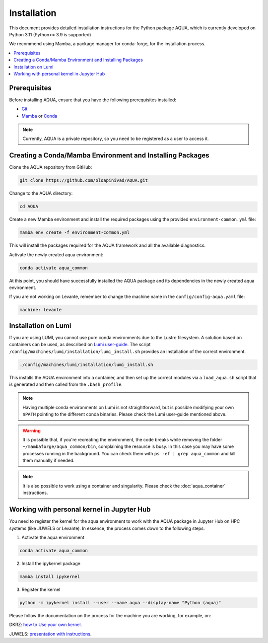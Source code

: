 Installation
============

This document provides detailed installation instructions for the Python package AQUA, which is currently developed on Python 3.11 (Python>= 3.9 is supported)

We recommend using Mamba, a package manager for conda-forge, for the installation process.

.. contents::
   :local:
   :depth: 1

Prerequisites
-------------

Before installing AQUA, ensure that you have the following prerequisites installed:

- `Git <https://git-scm.com/book/en/v2/Getting-Started-Installing-Git>`_
- `Mamba <https://github.com/mamba-org/mamba>`_ or `Conda <https://docs.conda.io/projects/conda/en/latest/user-guide/install/>`_

.. note ::
    Currently, AQUA is a private repository, so you need to be registered as a user to access it.

Creating a Conda/Mamba Environment and Installing Packages
----------------------------------------------------------

Clone the AQUA repository from GitHub:

.. code-block:: bash
   
   git clone https://github.com/oloapinivad/AQUA.git

Change to the AQUA directory:

.. code-block:: bash
   
   cd AQUA

Create a new Mamba environment and install the required packages using the provided ``environment-common.yml`` file:

.. code-block:: bash
   
   mamba env create -f environment-common.yml

This will install the packages required for the AQUA framework and all the available diagnostics.

Activate the newly created aqua environment:

.. code-block:: bash
   
   conda activate aqua_common

At this point, you should have successfully installed the AQUA package and its dependencies 
in the newly created aqua environment.

If you are not working on Levante, remember to change the machine name in the ``config/config-aqua.yaml`` file:

.. code-block:: markdown
   
   machine: levante

Installation on Lumi
--------------------

If you are using LUMI, you cannot use pure conda environments due to the Lustre filesystem.
A solution based on containers can be used, as described on `Lumi user-guide <https://docs.lumi-supercomputer.eu/software/installing/container-wrapper/>`_.
The script ``/config/machines/lumi/installation/lumi_install.sh`` provides an installation of the correct environment.

.. code-block:: bash

   ./config/machines/lumi/installation/lumi_install.sh

This installs the AQUA environment into a container, and then set up the correct modules via a ``load_aqua.sh`` script that is generated and then called from the ``.bash_profile``.

.. note ::

   Having multiple conda environments on Lumi is not straightforward, but is possible modifying your own ``$PATH`` pointing to the different conda binaries.
   Please check the Lumi user-guide mentioned above.

.. warning ::
   
   It is possible that, if you're recreating the environment, the code breaks while removing the folder ``~/mambaforge/aqua_common/bin``, complaining the resource is busy.
   In this case you may have some processes running in the background. 
   You can check them with ``ps -ef | grep aqua_common`` and kill them manually if needed.

.. note ::

   It is also possible to work using a container and singularity.
   Please check the :doc:`aqua_container` instructions.

Working with personal kernel in Jupyter Hub 
-------------------------------------------

You need to register the kernel for the aqua environment to work with the AQUA package in Jupyter Hub on HPC systems (like JUWELS or Levante).
In essence, the process comes down to the following steps:

1. Activate the aqua environment

.. code-block:: bash
   
   conda activate aqua_common

2. Install the ipykernel package

.. code-block:: bash
   
   mamba install ipykernel

3. Register the kernel

.. code-block:: bash
   
   python -m ipykernel install --user --name aqua --display-name "Python (aqua)"


Please follow the documentation on the process for the machine you are working, for example, on:

DKRZ: `how to Use your own kernel <https://docs.dkrz.de/doc/software%26services/jupyterhub/kernels.html#use-your-own-kernel>`_.

JUWELS: `presentation with instructions <https://juser.fz-juelich.de/record/890058/files/14_Jupyter.pdf>`_.


